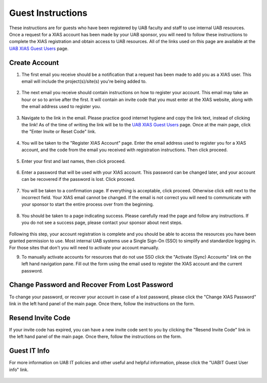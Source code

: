 Guest Instructions
==================

These instructions are for guests who have been registered by UAB faculty and staff to use internal UAB resources. Once a request for a XIAS account has been made by your UAB sponsor, you will need to follow these instructions to complete the XIAS registration and obtain access to UAB resources. All of the links used on this page are available at the `UAB XIAS Guest Users <https://apps.idm.uab.edu/xias/top>`_ page.

Create Account
--------------

1. The first email you receive should be a notification that a request has been made to add you as a XIAS user. This email will include the project(s)/site(s) you're being added to.

   .. figure:: ./images/xias_guest_001.png
      :alt: Image showing email notification indicating a request has been made to register the user receiving the email. Contains a list of sites the request has been made for. Additional information is provided regarding the next email.

2. The next email you receive should contain instructions on how to register your account. This email may take an hour or so to arrive after the first. It will contain an invite code that you must enter at the XIAS website, along with the email address used to register you.

   .. figure:: ./images/xias_guest_002.png
      :alt: Image showing email with instructions for completing XIAS user registration. The instructions include a link to the UAB XIAS Guest Users page https://apps.idm.uab.edu/xias/top and an invite code for registration.

3. Navigate to the link in the email. Please practice good internet hygiene and copy the link text, instead of clicking the link! As of the time of writing the link will be to the `UAB XIAS Guest Users <https://apps.idm.uab.edu/xias/top>`_ page. Once at the main page, click the "Enter Invite or Reset Code" link.

   .. figure:: ./images/xias_guest_003.png
      :alt: Image showing the main UAB XIAS Guest Users page. Links are in the menu at left and include the "Enter Invite or Reset Code" link.

4. You will be taken to the "Register XIAS Account" page. Enter the email address used to register you for a XIAS account, and the code from the email you received with registration instructions. Then click proceed.

   .. figure:: ./images/xias_guest_004.png
      :alt: Image showing the Register XIAS Account form. The form requires an email and invite code. A proceed button is highlighted.

5. Enter your first and last names, then click proceed.

   .. figure:: ./images/xias_guest_006.png
      :alt: Image showing form requiring first and last name of the user. A proceed button is highlighted.

6. Enter a password that will be used with your XIAS account. This password can be changed later, and your account can be recovered if the password is lost. Click proceed.

   .. figure:: ./images/xias_guest_007.png
      :alt: Image showing form requiring password and confirmation of password. A proceed button is highlighted.

7. You will be taken to a confirmation page. If everything is acceptable, click proceed. Otherwise click edit next to the incorrect field. Your XIAS email cannot be changed. If the email is not correct you will need to communicate with your sponsor to start the entire process over from the beginning.

   .. figure:: ./images/xias_guest_008.png
      :alt: Image showing confirmation page summarizing previous forms. Listed are email, name and password. Password is obfuscated. Edit buttons are to the right of name and password. A proceed button is highlighted.

8. You should be taken to a page indicating success. Please carefully read the page and follow any instructions. If you do not see a success page, please contact your sponsor about next steps.

   .. figure:: ./images/xias_guest_009.png
      :alt: Image showing registration success page with additional instructions and suggestions.

Following this step, your account registration is complete and you should be able to access the resources you have been granted permission to use. Most internal UAB systems use a Single Sign-On (SSO) to simplify and standardize logging in. For those sites that don't you will need to activate your account manually.

9. To manually activate accounts for resources that do not use SSO click the "Activate (Sync) Accounts" link on the left hand navigation pane. Fill out the form using the email used to register the XIAS account and the current password.

   .. figure:: ./images/xias_guest_activate_accounts.png
      :alt: Image showing activate (sync) accounts form. Form requires email address and current password.

Change Password and Recover From Lost Password
----------------------------------------------

To change your password, or recover your account in case of a lost password, please click the "Change XIAS Password" link in the left hand panel of the main page. Once there, follow the instructions on the form.

.. figure:: ./images/xias_guest_change_password.png
   :alt: Image showing the change XIAS password form.

Resend Invite Code
------------------

If your invite code has expired, you can have a new invite code sent to you by clicking the "Resend Invite Code" link in the left hand panel of the main page. Once there, follow the instructions on the form.

.. figure:: ./images/xias_guest_resend.png
   :alt: Image showing the resend invite code form.

Guest IT Info
-------------

For more information on UAB IT policies and other useful and helpful information, please click the "UABIT Guest User info" link.

.. figure:: ./images/xias_guest_it_info.png
   :alt: Image showing the UABIT XIAS Guest Info page.